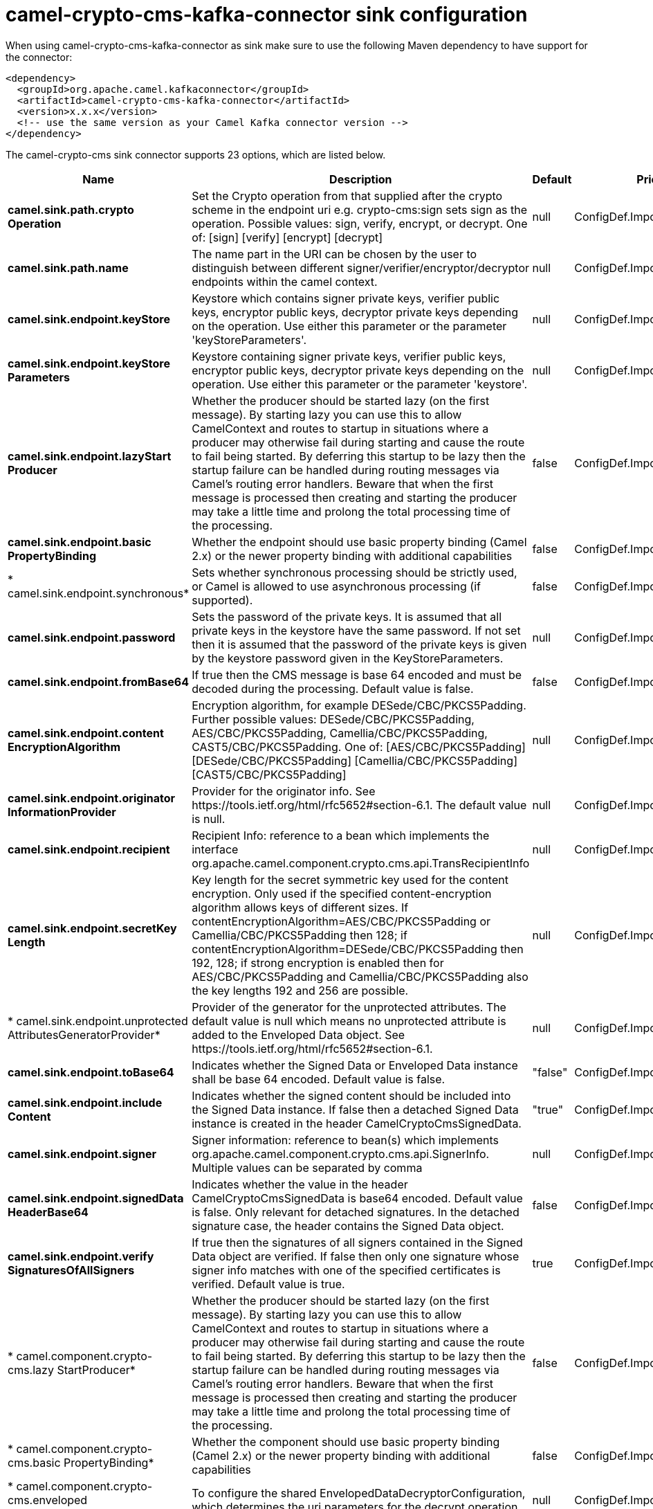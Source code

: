// kafka-connector options: START
[[camel-crypto-cms-kafka-connector-sink]]
= camel-crypto-cms-kafka-connector sink configuration

When using camel-crypto-cms-kafka-connector as sink make sure to use the following Maven dependency to have support for the connector:

[source,xml]
----
<dependency>
  <groupId>org.apache.camel.kafkaconnector</groupId>
  <artifactId>camel-crypto-cms-kafka-connector</artifactId>
  <version>x.x.x</version>
  <!-- use the same version as your Camel Kafka connector version -->
</dependency>
----


The camel-crypto-cms sink connector supports 23 options, which are listed below.



[width="100%",cols="2,5,^1,2",options="header"]
|===
| Name | Description | Default | Priority
| *camel.sink.path.crypto Operation* | Set the Crypto operation from that supplied after the crypto scheme in the endpoint uri e.g. crypto-cms:sign sets sign as the operation. Possible values: sign, verify, encrypt, or decrypt. One of: [sign] [verify] [encrypt] [decrypt] | null | ConfigDef.Importance.HIGH
| *camel.sink.path.name* | The name part in the URI can be chosen by the user to distinguish between different signer/verifier/encryptor/decryptor endpoints within the camel context. | null | ConfigDef.Importance.HIGH
| *camel.sink.endpoint.keyStore* | Keystore which contains signer private keys, verifier public keys, encryptor public keys, decryptor private keys depending on the operation. Use either this parameter or the parameter 'keyStoreParameters'. | null | ConfigDef.Importance.MEDIUM
| *camel.sink.endpoint.keyStore Parameters* | Keystore containing signer private keys, verifier public keys, encryptor public keys, decryptor private keys depending on the operation. Use either this parameter or the parameter 'keystore'. | null | ConfigDef.Importance.MEDIUM
| *camel.sink.endpoint.lazyStart Producer* | Whether the producer should be started lazy (on the first message). By starting lazy you can use this to allow CamelContext and routes to startup in situations where a producer may otherwise fail during starting and cause the route to fail being started. By deferring this startup to be lazy then the startup failure can be handled during routing messages via Camel's routing error handlers. Beware that when the first message is processed then creating and starting the producer may take a little time and prolong the total processing time of the processing. | false | ConfigDef.Importance.MEDIUM
| *camel.sink.endpoint.basic PropertyBinding* | Whether the endpoint should use basic property binding (Camel 2.x) or the newer property binding with additional capabilities | false | ConfigDef.Importance.MEDIUM
| * camel.sink.endpoint.synchronous* | Sets whether synchronous processing should be strictly used, or Camel is allowed to use asynchronous processing (if supported). | false | ConfigDef.Importance.MEDIUM
| *camel.sink.endpoint.password* | Sets the password of the private keys. It is assumed that all private keys in the keystore have the same password. If not set then it is assumed that the password of the private keys is given by the keystore password given in the KeyStoreParameters. | null | ConfigDef.Importance.MEDIUM
| *camel.sink.endpoint.fromBase64* | If true then the CMS message is base 64 encoded and must be decoded during the processing. Default value is false. | false | ConfigDef.Importance.MEDIUM
| *camel.sink.endpoint.content EncryptionAlgorithm* | Encryption algorithm, for example DESede/CBC/PKCS5Padding. Further possible values: DESede/CBC/PKCS5Padding, AES/CBC/PKCS5Padding, Camellia/CBC/PKCS5Padding, CAST5/CBC/PKCS5Padding. One of: [AES/CBC/PKCS5Padding] [DESede/CBC/PKCS5Padding] [Camellia/CBC/PKCS5Padding] [CAST5/CBC/PKCS5Padding] | null | ConfigDef.Importance.MEDIUM
| *camel.sink.endpoint.originator InformationProvider* | Provider for the originator info. See \https://tools.ietf.org/html/rfc5652#section-6.1. The default value is null. | null | ConfigDef.Importance.MEDIUM
| *camel.sink.endpoint.recipient* | Recipient Info: reference to a bean which implements the interface org.apache.camel.component.crypto.cms.api.TransRecipientInfo | null | ConfigDef.Importance.MEDIUM
| *camel.sink.endpoint.secretKey Length* | Key length for the secret symmetric key used for the content encryption. Only used if the specified content-encryption algorithm allows keys of different sizes. If contentEncryptionAlgorithm=AES/CBC/PKCS5Padding or Camellia/CBC/PKCS5Padding then 128; if contentEncryptionAlgorithm=DESede/CBC/PKCS5Padding then 192, 128; if strong encryption is enabled then for AES/CBC/PKCS5Padding and Camellia/CBC/PKCS5Padding also the key lengths 192 and 256 are possible. | null | ConfigDef.Importance.MEDIUM
| * camel.sink.endpoint.unprotected AttributesGeneratorProvider* | Provider of the generator for the unprotected attributes. The default value is null which means no unprotected attribute is added to the Enveloped Data object. See \https://tools.ietf.org/html/rfc5652#section-6.1. | null | ConfigDef.Importance.MEDIUM
| *camel.sink.endpoint.toBase64* | Indicates whether the Signed Data or Enveloped Data instance shall be base 64 encoded. Default value is false. | "false" | ConfigDef.Importance.MEDIUM
| *camel.sink.endpoint.include Content* | Indicates whether the signed content should be included into the Signed Data instance. If false then a detached Signed Data instance is created in the header CamelCryptoCmsSignedData. | "true" | ConfigDef.Importance.MEDIUM
| *camel.sink.endpoint.signer* | Signer information: reference to bean(s) which implements org.apache.camel.component.crypto.cms.api.SignerInfo. Multiple values can be separated by comma | null | ConfigDef.Importance.MEDIUM
| *camel.sink.endpoint.signedData HeaderBase64* | Indicates whether the value in the header CamelCryptoCmsSignedData is base64 encoded. Default value is false. Only relevant for detached signatures. In the detached signature case, the header contains the Signed Data object. | false | ConfigDef.Importance.MEDIUM
| *camel.sink.endpoint.verify SignaturesOfAllSigners* | If true then the signatures of all signers contained in the Signed Data object are verified. If false then only one signature whose signer info matches with one of the specified certificates is verified. Default value is true. | true | ConfigDef.Importance.MEDIUM
| * camel.component.crypto-cms.lazy StartProducer* | Whether the producer should be started lazy (on the first message). By starting lazy you can use this to allow CamelContext and routes to startup in situations where a producer may otherwise fail during starting and cause the route to fail being started. By deferring this startup to be lazy then the startup failure can be handled during routing messages via Camel's routing error handlers. Beware that when the first message is processed then creating and starting the producer may take a little time and prolong the total processing time of the processing. | false | ConfigDef.Importance.MEDIUM
| * camel.component.crypto-cms.basic PropertyBinding* | Whether the component should use basic property binding (Camel 2.x) or the newer property binding with additional capabilities | false | ConfigDef.Importance.MEDIUM
| * camel.component.crypto-cms.enveloped DataDecryptorConfiguration* | To configure the shared EnvelopedDataDecryptorConfiguration, which determines the uri parameters for the decrypt operation. | null | ConfigDef.Importance.MEDIUM
| * camel.component.crypto-cms.signed DataVerifierConfiguration* | To configure the shared SignedDataVerifierConfiguration, which determines the uri parameters for the verify operation. | null | ConfigDef.Importance.MEDIUM
|===
// kafka-connector options: END
